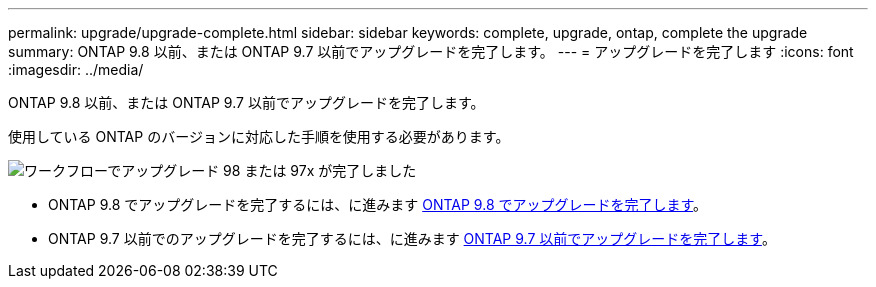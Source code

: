 ---
permalink: upgrade/upgrade-complete.html 
sidebar: sidebar 
keywords: complete, upgrade, ontap, complete the upgrade 
summary: ONTAP 9.8 以前、または ONTAP 9.7 以前でアップグレードを完了します。 
---
= アップグレードを完了します
:icons: font
:imagesdir: ../media/


[role="lead"]
ONTAP 9.8 以前、または ONTAP 9.7 以前でアップグレードを完了します。

使用している ONTAP のバージョンに対応した手順を使用する必要があります。

image::../media/workflow_completing_upgrade_98_or_97x.png[ワークフローでアップグレード 98 または 97x が完了しました]

* ONTAP 9.8 でアップグレードを完了するには、に進みます xref:upgrade-complete-ontap-9-8.adoc[ONTAP 9.8 でアップグレードを完了します]。
* ONTAP 9.7 以前でのアップグレードを完了するには、に進みます xref:upgrade-complete-ontap-9-7-or-earlier.adoc[ONTAP 9.7 以前でアップグレードを完了します]。


